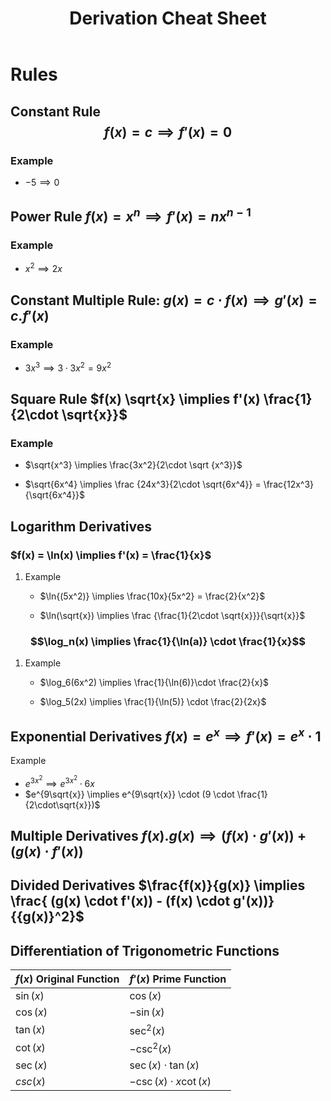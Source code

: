 #+TITLE: Derivation Cheat Sheet

* Rules
** Constant Rule $$ f(x) = c \implies f'(x) = 0 $$
*** Example
+ $-5 \implies 0$
  #+NOTE: مشتقة الثابت = صفر
** Power Rule $f(x)=x^n \implies f'(x)=nx^{n-1}$
*** Example
+ $x^2 \implies 2x$
  #+NOTE: الأس ضرب المتغير مطروح من أُسه واحد
** Constant Multiple Rule: $g(x)=c \cdot f(x) \implies g'(x)=c.f'(x)$
*** Example
+ $3x^3 \implies 3\cdot 3x^2 = 9x^2$
** Square Rule $f(x) \sqrt{x} \implies f'(x) \frac{1}{2\cdot \sqrt{x}}$
*** Example
+ $\sqrt{x^3} \implies \frac{3x^2}{2\cdot \sqrt {x^3}}$

+ $\sqrt{6x^4} \implies \frac {24x^3}{2\cdot \sqrt{6x^4}} = \frac{12x^3}{\sqrt{6x^4}}$
  #+NOTE: مشق ما بداخل الجزر مقسوم على _2_ ضرب الجزر
** Logarithm Derivatives
*** $f(x) = \ln(x) \implies f'(x) = \frac{1}{x}$
**** Example
+ $\ln{(5x^2)} \implies \frac{10x}{5x^2} = \frac{2}{x^2}$

+ $\ln(\sqrt{x}) \implies \frac {\frac{1}{2\cdot \sqrt{x}}}{\sqrt{x}}$
  #+NOTE: مشتقة ما بداخل اللن مقسومة على ما بداخلها
*** $$\log_n(x) \implies \frac{1}{\ln(a)} \cdot \frac{1}{x}$$
**** Example
+
  $\log_6(6x^2) \implies \frac{1}{\ln(6)}\cdot \frac{2}{x}$

+ $\log_5(2x) \implies \frac{1}{\ln(5)} \cdot \frac{2}{2x}$
#+NOTE: واحد مقسوم على لن الأساس مضروب في مشتقة ما بداخل اللوج مقسوم على ما بداخله
** Exponential Derivatives $f(x)=e^x \implies f'(x)=e^x \cdot 1$
**** Example
+ $e^{3x^2} \implies e^{3x^2} \cdot 6x$
+ $e^{9\sqrt{x}} \implies e^{9\sqrt{x}} \cdot (9 \cdot \frac{1}{2\cdot\sqrt{x}})$
#+NOTE: الإي نفسها مضروبة في مشتقة الأس

** Multiple Derivatives  $f(x).g(x) \implies (f(x)\cdot g'(x)) + (g(x)\cdot f'(x))$
** Divided Derivatives $\frac{f(x)}{g(x)} \implies \frac{ (g(x) \cdot f'(x)) - (f(x) \cdot g'(x))} {{g(x)}^2}$
** Differentiation of Trigonometric Functions
| $f(x)$ Original Function | $f'(x)$ Prime Function      |
|--------------------------+-----------------------------|
| $\sin(x)$                | $\cos(x)$                   |
| $\cos(x)$                | $-\sin(x)$                  |
| $\tan(x)$                | $\sec^2(x)$                 |
| $\cot(x)$                | $-\csc^2(x)$                |
| $\sec(x)$                | $\sec(x)\cdot \tan(x)$      |
| $csc(x)$                 | $-\csc(x) \cdot x \cot (x)$ |
|--------------------------+-----------------------------|
